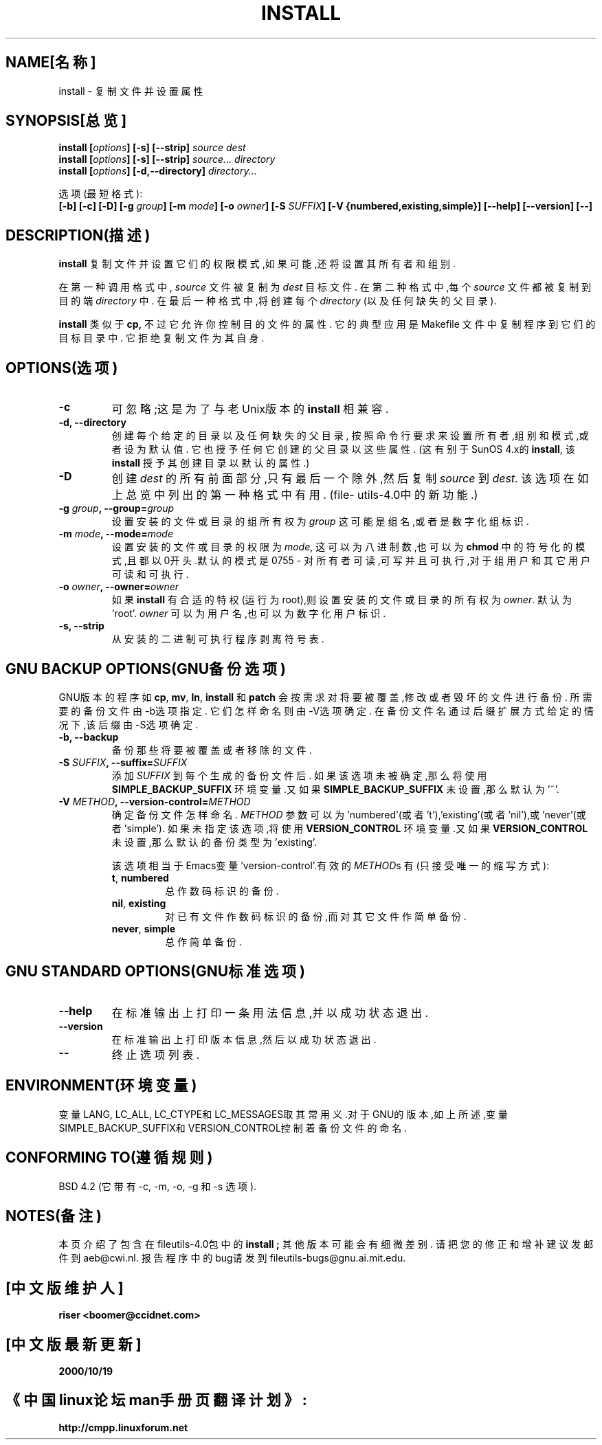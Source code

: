 .\" 版权所有 Andries Brouwer, Ragnar Hojland Espinosa and A.Wik,1998.
.\" 中文版版权所有 riser,BitBIRD www.linuxforum.net 2000
.\" 本文档可在遵照LDP GENERAL PUBLIC LICENSE，Version 1, September 1998
.\" 中描述的条件下进行复制,且该许可可同本文件一起分发。
.\"
.TH INSTALL 1 "1998年11月" "GNU fileutils 4.0"
.SH NAME[名称]
install \- 复制文件并设置属性
.SH SYNOPSIS[总览]
.B install
.BI [ options ]
.B [\-s] [\-\-strip]
.I source dest
.br
.B install
.BI [ options ]
.B [\-s] [\-\-strip]
.I source... directory
.br
.B install
.BI [ options ]
.B [\-d,\-\-directory]
.I directory...
.sp
选项(最短格式):
.br
.B [\-b]
.B [\-c]
.B [\-D]
.BI "[\-g " group ]
.BI "[\-m " mode ]
.BI "[\-o " owner ]
.BI "[\-S " SUFFIX ]
.B [\-V {numbered,existing,simple}]
.B [\-\-help] [\-\-version] [\-\-]
.SH DESCRIPTION(描述)
.B install
复制文件并设置它们的权限模式,如果可能,还将设置其所有者和组别.
.PP
在第一种调用格式中,
.I source
文件被复制为
.I dest
目标文件. 在第二种格式中,每个
.I source
文件都被复制到目的端
.IR directory
中. 在最后一种格式中,将创建每个
.I directory
(以及任何缺失的父目录).
.PP
.B install
类似于
.BR cp,
不过它允许你控制目的文件的属性.
它的典型应用是 Makefile 文件中复制程序到它们的目标目录中.
它拒绝复制文件为其自身.
.PP
.SH OPTIONS(选项)
.TP
.B "\-c"
可忽略;这是为了与老Unix版本的
.BR install
相兼容.
.TP
.B "\-d, \-\-directory"
创建每个给定的目录以及任何缺失的父目录,
按照命令行要求来设置所有者,组别和模式,或者设为默认值.
它也授予任何它创建的父目录以这些属性. (这有别于SunOS 4.x的
.BR install ,
该
.BR install
授予其创建目录以默认的属性.)
.TP
.B "\-D"
创建
.I dest
的所有前面部分,只有最后一个除外,然后复制
.I source
到
.IR dest .
该选项在如上总览中列出的第一种格式中有用.
(file\%utils-4.0中的新功能.)
.TP
.BI "\-g " "group" ", \-\-group=" "group"
设置安装的文件或目录的组所有权为
.IR group
这可能是组名,或者是数字化组标识.
.TP
.BI "\-m " "mode" ", \-\-mode=" "mode"
设置安装的文件或目录的权限为
.IR mode ,
这可以为八进制数,也可以为
.BR chmod
中的符号化的模式,且都以0开头.默认的模式是0755 \- 
对所有者可读,可写并且可执行,对于组用户和其它用户可读和可执行.
.TP
.BI "\-o " "owner" ", \-\-owner=" "owner"
如果
.B install
有合适的特权(运行为root),则设置安装的文件或目录的所有权为
.IR owner .
默认为'root'.
.I owner
可以为用户名,也可以为数字化用户标识.
.TP
.B "\-s, \-\-strip"
从安装的二进制可执行程序剥离符号表.
.SH "GNU BACKUP OPTIONS(GNU备份选项)"
GNU版本的程序如
.BR cp ,
.BR mv ,
.BR ln ,
.B install
和
.B patch
会按需求对将要被覆盖,修改或者毁坏的文件进行备份.
所需要的备份文件由\-b选项指定.
它们怎样命名则由\-V选项确定.
在备份文件名通过后缀扩展方式给定的情况下,该后缀由-S选项确定.
.TP
.B "\-b, \-\-backup"
备份那些将要被覆盖或者移除的文件.
.TP
.BI "\-S " SUFFIX ", \-\-suffix=" SUFFIX
添加
.I SUFFIX
到每个生成的备份文件后.
如果该选项未被确定,那么将使用
.B SIMPLE_BACKUP_SUFFIX
环境变量.又如果
.B SIMPLE_BACKUP_SUFFIX
未设置,那么默认为'~'.
.TP
.BI "\-V " METHOD ", \-\-version\-control=" METHOD
.RS
确定备份文件怎样命名.
.I METHOD
参数可以为'numbered'(或者't'),'existing'(或者'nil'),或'never'(或者'simple').
如果未指定该选项,将使用
.B VERSION_CONTROL
环境变量.又如果
.B VERSION_CONTROL
未设置,那么默认的备份类型为'existing'.
.PP
该选项相当于Emacs变量'version-control'.有效的
.IR METHOD s
有(只接受唯一的缩写方式):
.TP
.BR t ", " numbered
总作数码标识的备份.
.TP
.BR nil ", " existing
对已有文件作数码标识的备份,而对其它文件作简单备份.
.TP
.BR never ", " simple
总作简单备份.
.RE
.SH "GNU STANDARD OPTIONS(GNU标准选项)"
.TP
.B "\-\-help"
在标准输出上打印一条用法信息,并以成功状态退出.
.TP
.B "\-\-version"
在标准输出上打印版本信息,然后以成功状态退出.
.TP
.B "\-\-"
终止选项列表.
.SH ENVIRONMENT(环境变量)
变量LANG, LC_ALL, LC_CTYPE和LC_MESSAGES取其常用义.对于GNU的版本,如上所述,变量
SIMPLE_BACKUP_SUFFIX和VERSION_CONTROL控制着备份文件的命名.
.SH "CONFORMING TO(遵循规则)"
BSD 4.2 (它带有\-c, \-m, \-o, \-g 和 \-s 选项).
.SH NOTES(备注)
本页介绍了包含在fileutils-4.0包中的
.B install ;
其他版本可能会有细微差别.
请把您的修正和增补建议发邮件到aeb@cwi.nl.
报告程序中的bug请发到
fileutils-bugs@gnu.ai.mit.edu.

.SH "[中文版维护人]"
.B riser <boomer@ccidnet.com>
.SH "[中文版最新更新]"
.BR 2000/10/19
.SH "《中国linux论坛man手册页翻译计划》:"
.BI http://cmpp.linuxforum.net
